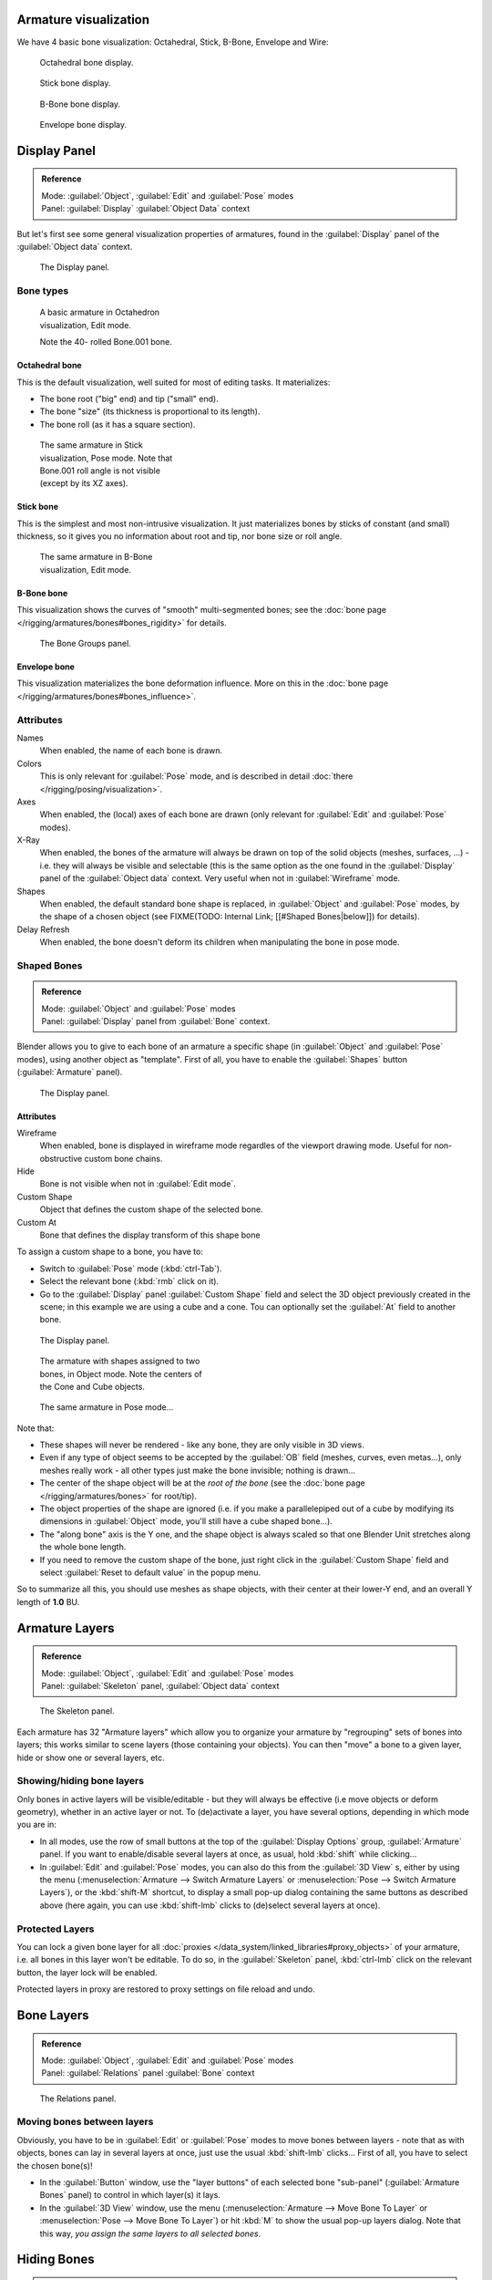 
Armature visualization
**********************

We have 4 basic bone visualization: Octahedral, Stick, B-Bone, Envelope and Wire:


.. figure:: /images/Man2.5RiggingBonePrincipalsBoneDisplayOctahedral.jpg
   :width: 300px
   :figwidth: 300px

   Octahedral bone display.


.. figure:: /images/Man2.5RiggingBonePrincipalsBoneDisplayStick.jpg
   :width: 300px
   :figwidth: 300px

   Stick bone display.


.. figure:: /images/Man2.5RiggingBonePrincipalsBoneDisplayBBone.jpg
   :width: 300px
   :figwidth: 300px

   B-Bone bone display.


.. figure:: /images/Man2.5RiggingBonePrincipalsBoneDisplayEnvelope.jpg
   :width: 300px
   :figwidth: 300px

   Envelope bone display.


Display Panel
*************

.. admonition:: Reference
   :class: refbox

   | Mode:     :guilabel:`Object`, :guilabel:`Edit` and :guilabel:`Pose` modes
   | Panel:    :guilabel:`Display` :guilabel:`Object Data` context


But let's first see some general visualization properties of armatures,
found in the :guilabel:`Display` panel of the :guilabel:`Object data` context.


.. figure:: /images/Man2.5RiggingEditingObjectDataPropertyCxtDisplayPanel.jpg
   :width: 250px
   :figwidth: 250px

   The Display panel.


Bone types
==========

.. figure:: /images/ManRiggingOctahedronEx3DViewEditMode.jpg
   :width: 250px
   :figwidth: 250px

   A basic armature in Octahedron visualization, Edit mode.

   Note the 40- rolled Bone.001 bone.


Octahedral bone
---------------

This is the default visualization, well suited for most of editing tasks. It materializes:

- The bone root ("big" end) and tip ("small" end).
- The bone "size" (its thickness is proportional to its length).
- The bone roll (as it has a square section).


.. figure:: /images/ManRiggingStickEx3DViewPoseMode.jpg
   :width: 250px
   :figwidth: 250px

   The same armature in Stick visualization, Pose mode.
   Note that Bone.001 roll angle is not visible (except by its XZ axes).


Stick bone
----------

This is the simplest and most non-intrusive visualization.
It just materializes bones by sticks of constant (and small) thickness,
so it gives you no information about root and tip, nor bone size or roll angle.


.. figure:: /images/ManRiggingBBoneEx3DViewEditMode.jpg
   :width: 250px
   :figwidth: 250px

   The same armature in B-Bone visualization, Edit mode.


B-Bone bone
-----------

This visualization shows the curves of "smooth" multi-segmented bones; see the :doc:`bone page </rigging/armatures/bones#bones_rigidity>` for details.


.. figure:: /images/ManRiggingEnvelopeEx3DViewPoseMode.jpg
   :width: 250px
   :figwidth: 250px

   The Bone Groups panel.


Envelope bone
-------------

This visualization materializes the bone deformation influence. More on this in the :doc:`bone page </rigging/armatures/bones#bones_influence>`.


Attributes
==========

Names
   When enabled, the name of each bone is drawn.

Colors
   This is only relevant for :guilabel:`Pose` mode, and is described in detail :doc:`there </rigging/posing/visualization>`.


Axes
   When enabled, the (local) axes of each bone are drawn (only relevant for :guilabel:`Edit` and :guilabel:`Pose` modes).

X-Ray
   When enabled, the bones of the armature will always be drawn on top of the solid objects (meshes, surfaces, ...) - i.e. they will always be visible and selectable (this is the same option as the one found in the :guilabel:`Display` panel of the :guilabel:`Object data` context. Very useful when not in :guilabel:`Wireframe` mode.

Shapes
   When enabled, the default standard bone shape is replaced,
   in :guilabel:`Object` and :guilabel:`Pose` modes,
   by the shape of a chosen object (see FIXME(TODO: Internal Link; [[#Shaped Bones|below]]) for details).

Delay Refresh
   When enabled, the bone doesn't deform its children when manipulating the bone in pose mode.


Shaped Bones
============

.. admonition:: Reference
   :class: refbox

   | Mode:     :guilabel:`Object` and :guilabel:`Pose` modes
   | Panel:    :guilabel:`Display` panel from :guilabel:`Bone` context.


Blender allows you to give to each bone of an armature a specific shape
(in :guilabel:`Object` and :guilabel:`Pose` modes), using another object as "template".
First of all, you have to enable the :guilabel:`Shapes` button (:guilabel:`Armature` panel).


.. figure:: /images/Man2.5RiggingEditingBoneCxtDisplayPanel.jpg
   :width: 250px
   :figwidth: 250px

   The Display panel.


Attributes
----------

Wireframe
   When enabled, bone is displayed in wireframe mode regardles of the viewport drawing mode. Useful for non-obstructive custom bone chains.

Hide
   Bone is not visible when not in :guilabel:`Edit mode`.

Custom Shape
   Object that defines the custom shape of the selected bone.

Custom At
   Bone that defines the display transform of this shape bone


To assign a custom shape to a bone, you have to:

- Switch to :guilabel:`Pose` mode (:kbd:`ctrl-Tab`).
- Select the relevant bone (:kbd:`rmb` click on it).
- Go to the :guilabel:`Display` panel :guilabel:`Custom Shape` field and select the 3D object previously created in the scene; in this example we are using a cube and a cone. Tou can optionally set the :guilabel:`At` field to another bone.


.. figure:: /images/Man2.5RiggingEditingBoneCxtDisplayPanel2.jpg
   :width: 250px
   :figwidth: 250px

   The Display panel.


.. figure:: /images/ManRiggingBoneShapeEx3DViewObjectMode.jpg
   :width: 300px
   :figwidth: 300px

   The armature with shapes assigned to two bones, in Object mode.
   Note the centers of the Cone and Cube objects.


.. figure:: /images/ManRiggingBoneShapeEx3DViewPoseMode.jpg
   :width: 300px
   :figwidth: 300px

   The same armature in Pose mode...


Note that:

- These shapes will never be rendered - like any bone, they are only visible in 3D views.
- Even if any type of object seems to be accepted by the :guilabel:`OB` field (meshes, curves, even metas...), only meshes really work - all other types just make the bone invisible; nothing is drawn...
- The center of the shape object will be at the *root of the bone* (see the :doc:`bone page </rigging/armatures/bones>` for root/tip).
- The object properties of the shape are ignored (i.e. if you make a parallelepiped out of a cube by modifying its dimensions in :guilabel:`Object` mode, you'll still have a cube shaped bone...).
- The "along bone" axis is the Y one, and the shape object is always scaled so that one Blender Unit stretches along the whole bone length.
- If you need to remove the custom shape of the bone, just right click in the :guilabel:`Custom Shape` field and select :guilabel:`Reset to default value` in the popup menu.

So to summarize all this, you should use meshes as shape objects,
with their center at their lower-Y end, and an overall Y length of **1.0** BU.


Armature Layers
***************

.. admonition:: Reference
   :class: refbox

   | Mode:     :guilabel:`Object`, :guilabel:`Edit` and :guilabel:`Pose` modes
   | Panel:    :guilabel:`Skeleton` panel, :guilabel:`Object data` context


.. figure:: /images/Man2.5RiggingEditingObjectDataPropertyCxtSkeletonPanel.jpg
   :width: 250px
   :figwidth: 250px

   The Skeleton panel.


Each armature has 32 "Armature layers" which allow you to organize your armature by
"regrouping" sets of bones into layers; this works similar to scene layers
(those containing your objects). You can then "move" a bone to a given layer,
hide or show one or several layers, etc.


Showing/hiding bone layers
==========================

Only bones in active layers will be visible/editable - but they will always be effective
(i.e move objects or deform geometry), whether in an active layer or not. To
(de)activate a layer, you have several options, depending in which mode you are in:

- In all modes, use the row of small buttons at the top of the :guilabel:`Display Options` group, :guilabel:`Armature` panel. If you want to enable/disable several layers at once, as usual, hold :kbd:`shift` while clicking...
- In :guilabel:`Edit` and :guilabel:`Pose` modes, you can also do this from the :guilabel:`3D View` s, either by using the menu (:menuselection:`Armature --> Switch Armature Layers` or :menuselection:`Pose --> Switch Armature Layers`), or the :kbd:`shift-M` shortcut, to display a small pop-up dialog containing the same buttons as described above (here again, you can use :kbd:`shift-lmb` clicks to (de)select several layers at once).


Protected Layers
================

You can lock a given bone layer for all :doc:`proxies </data_system/linked_libraries#proxy_objects>` of your armature, i.e. all bones in this layer won't be editable. To do so, in the :guilabel:`Skeleton` panel, :kbd:`ctrl-lmb` click on the relevant button, the layer lock will be enabled.

Protected layers in proxy are restored to proxy settings on file reload and undo.


Bone Layers
***********

.. admonition:: Reference
   :class: refbox

   | Mode:     :guilabel:`Object`, :guilabel:`Edit` and :guilabel:`Pose` modes
   | Panel:    :guilabel:`Relations` panel :guilabel:`Bone` context


.. figure:: /images/Man2.5RiggingEditingBoneCxtRelationsPanel.jpg
   :width: 250px
   :figwidth: 250px

   The Relations panel.


Moving bones between layers
===========================

Obviously, you have to be in :guilabel:`Edit` or :guilabel:`Pose` modes to move bones between
layers - note that as with objects, bones can lay in several layers at once,
just use the usual :kbd:`shift-lmb` clicks... First of all,
you have to select the chosen bone(s)!

- In the :guilabel:`Button` window, use the "layer buttons" of each selected bone "sub-panel" (:guilabel:`Armature Bones` panel) to control in which layer(s) it lays.
- In the :guilabel:`3D View` window, use the menu (:menuselection:`Armature --> Move Bone To Layer` or :menuselection:`Pose --> Move Bone To Layer`) or hit :kbd:`M` to show the usual pop-up layers dialog. Note that this way, *you assign the same layers to all selected bones*.


Hiding Bones
************

.. admonition:: Reference
   :class: refbox

   | Mode:     :guilabel:`Edit` and :guilabel:`Pose` modes
   | Panel:    :guilabel:`Display` panel, :guilabel:`Bone` context


.. figure:: /images/Man2.5RiggingEditingBoneCxtDisplayPanel.jpg
   :width: 250px
   :figwidth: 250px

   The Display panel.


You do not have to use bone layers to show/hide some bones. As with objects,
vertices or control points, you can use the :kbd:`H` key:

- :kbd:`H` will hide the selected bone(s).
- :kbd:`shift-H` will hide all bones *but the selected one(s)*.
- :kbd:`alt-H` will show all hidden bones.

You can also use the :guilabel:`Hide` check button of the :guilabel:`Display` panel,
:guilabel:`Bone` context).

Note that hidden bones are specific to a mode - i.e.
you can hide some bones in :guilabel:`Edit` mode,
they will still be visible in :guilabel:`Pose` mode, and vice-versa.
Hidden bone in :guilabel:`Pose` mode are also invisible in :guilabel:`Object` mode.
And in :guilabel:`Edit` mode, the bone to hide must be fully selected,
not just his root or tip...


